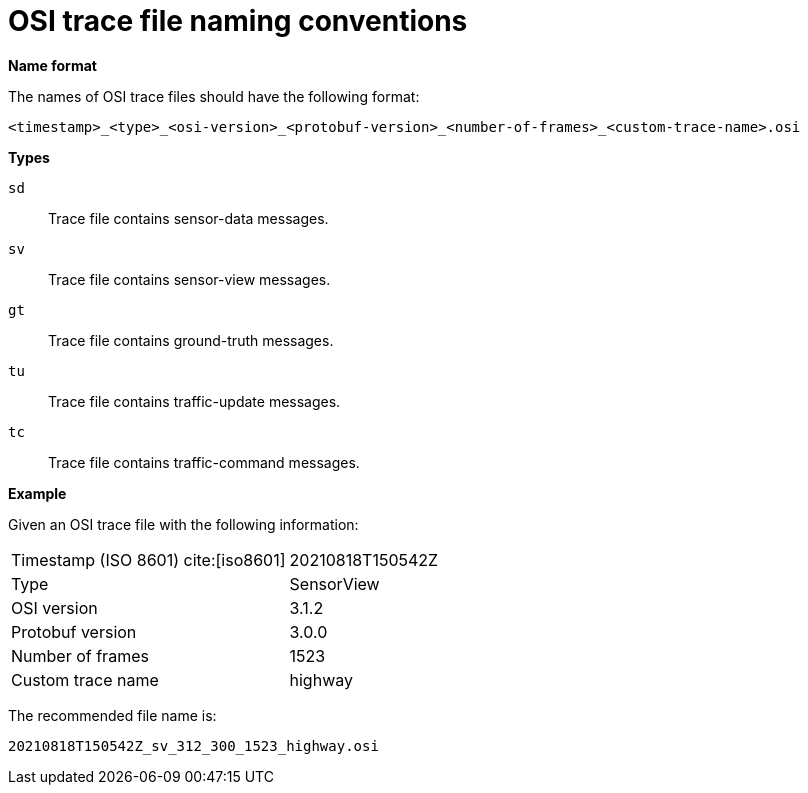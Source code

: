 = OSI trace file naming conventions

**Name format**

The names of OSI trace files should have the following format:

----
<timestamp>_<type>_<osi-version>_<protobuf-version>_<number-of-frames>_<custom-trace-name>.osi
----

**Types**

`sd`::
Trace file contains sensor-data messages.

`sv`::
Trace file contains sensor-view messages.

`gt`::
Trace file contains ground-truth messages.

`tu`::
Trace file contains traffic-update messages.

`tc`::
Trace file contains traffic-command messages.


**Example**

Given an OSI trace file with the following information:

[cols="1,1"]
|===
|Timestamp (ISO 8601) cite:[iso8601]
|20210818T150542Z

|Type
|SensorView

|OSI version
|3.1.2

|Protobuf version
|3.0.0

|Number of frames
|1523

|Custom trace name
|highway
|===

The recommended file name is:

----
20210818T150542Z_sv_312_300_1523_highway.osi
----
